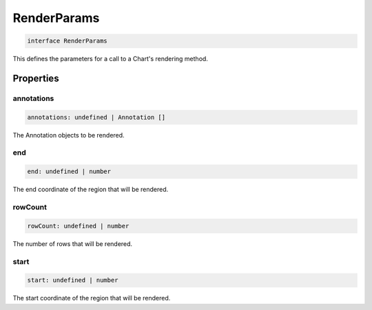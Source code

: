 .. role:: trst-class
.. role:: trst-interface
.. role:: trst-function
.. role:: trst-property
.. role:: trst-property-desc
.. role:: trst-method
.. role:: trst-method-desc
.. role:: trst-parameter
.. role:: trst-type
.. role:: trst-type-parameter

.. _RenderParams:

:trst-class:`RenderParams`
==========================

.. container:: collapsible

  .. code-block:: typescript

    interface RenderParams

.. container:: content

  This defines the parameters for a call to a Chart's rendering method.

Properties
----------

annotations
***********

.. container:: collapsible

  .. code-block:: typescript

    annotations: undefined | Annotation []

.. container:: content

  The Annotation objects to be rendered.

end
***

.. container:: collapsible

  .. code-block:: typescript

    end: undefined | number

.. container:: content

  The end coordinate of the region that will be rendered.

rowCount
********

.. container:: collapsible

  .. code-block:: typescript

    rowCount: undefined | number

.. container:: content

  The number of rows that will be rendered.

start
*****

.. container:: collapsible

  .. code-block:: typescript

    start: undefined | number

.. container:: content

  The start coordinate of the region that will be rendered.

